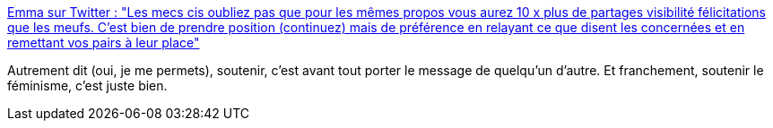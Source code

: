 :jbake-type: post
:jbake-status: published
:jbake-title: Emma sur Twitter : "Les mecs cis oubliez pas que pour les mêmes propos vous aurez 10 x plus de partages visibilité félicitations que les meufs. C'est bien de prendre position (continuez) mais de préférence en relayant ce que disent les concernées et en remettant vos pairs à leur place"
:jbake-tags: féminisme,citation,communication,_mois_mars,_année_2020
:jbake-date: 2020-03-01
:jbake-depth: ../
:jbake-uri: shaarli/1583095112000.adoc
:jbake-source: https://nicolas-delsaux.hd.free.fr/Shaarli?searchterm=https%3A%2F%2Ftwitter.com%2FKerriganNuNue%2Fstatus%2F1233717278862200832&searchtags=f%C3%A9minisme+citation+communication+_mois_mars+_ann%C3%A9e_2020
:jbake-style: shaarli

https://twitter.com/KerriganNuNue/status/1233717278862200832[Emma sur Twitter : "Les mecs cis oubliez pas que pour les mêmes propos vous aurez 10 x plus de partages visibilité félicitations que les meufs. C'est bien de prendre position (continuez) mais de préférence en relayant ce que disent les concernées et en remettant vos pairs à leur place"]

Autrement dit (oui, je me permets), soutenir, c'est avant tout porter le message de quelqu'un d'autre. Et franchement, soutenir le féminisme, c'est juste bien.
